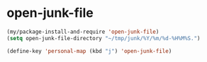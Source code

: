 * open-junk-file
#+begin_src emacs-lisp
  (my/package-install-and-require 'open-junk-file)
  (setq open-junk-file-directory "~/tmp/junk/%Y/%m/%d-%H%M%S.")
#+end_src

#+begin_src emacs-lisp
  (define-key 'personal-map (kbd "j") 'open-junk-file)
#+end_src
